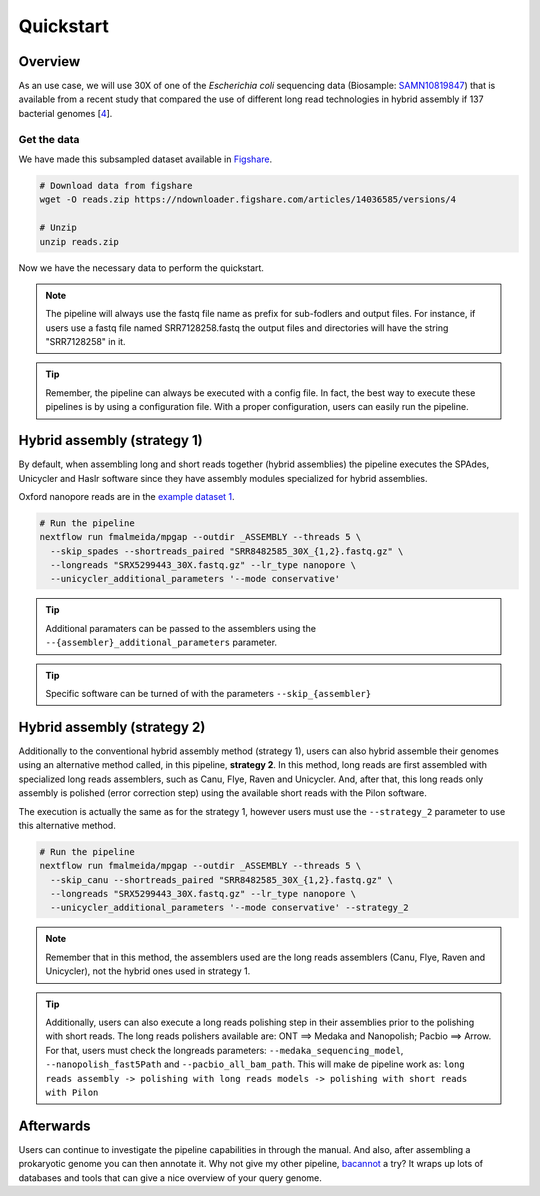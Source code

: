 .. _quickstart:

**********
Quickstart
**********

Overview
========

As an use case, we will use 30X of one of the *Escherichia coli* sequencing data (Biosample: `SAMN10819847 <https://www.ncbi.nlm.nih.gov/biosample/10819847>`_)
that is available from a recent study that compared the use of different long read technologies in hybrid assembly if 137 bacterial genomes [`4 <https://doi.org/10.1099/mgen.0.000294>`_].

Get the data
------------

We have made this subsampled dataset available in `Figshare <https://figshare.com/articles/dataset/Illumina_pacbio_and_ont_sequencing_reads/14036585>`_.

.. code-block:: bash

  # Download data from figshare
  wget -O reads.zip https://ndownloader.figshare.com/articles/14036585/versions/4

  # Unzip
  unzip reads.zip


Now we have the necessary data to perform the quickstart.

.. note::

  The pipeline will always use the fastq file name as prefix for sub-fodlers and output files. For instance, if users use a
  fastq file named SRR7128258.fastq the output files and directories will have the string "SRR7128258" in it.

.. tip::

  Remember, the pipeline can always be executed with a config file. In fact, the best way to execute these pipelines is
  by using a configuration file. With a proper configuration, users can easily run the pipeline.

Hybrid assembly (strategy 1)
============================

By default, when assembling long and short reads together (hybrid assemblies) the pipeline executes the SPAdes, Unicycler and Haslr
software since they have assembly modules specialized for hybrid assemblies.

Oxford nanopore reads are in the `example dataset 1 <https://ngs-preprocess.readthedocs.io/en/latest/quickstart.html#id2>`_.

.. code-block:: bash

  # Run the pipeline
  nextflow run fmalmeida/mpgap --outdir _ASSEMBLY --threads 5 \
    --skip_spades --shortreads_paired "SRR8482585_30X_{1,2}.fastq.gz" \
    --longreads "SRX5299443_30X.fastq.gz" --lr_type nanopore \
    --unicycler_additional_parameters '--mode conservative'


.. tip::

	Additional paramaters can be passed to the assemblers using the ``--{assembler}_additional_parameters`` parameter.

.. tip::

	Specific software can be turned of with the parameters ``--skip_{assembler}``

Hybrid assembly (strategy 2)
============================

Additionally to the conventional hybrid assembly method (strategy 1), users can also hybrid assemble their genomes using an alternative
method called, in this pipeline, **strategy 2**. In this method, long reads are first assembled with specialized long reads assemblers,
such as Canu, Flye, Raven and Unicycler. And, after that, this long reads only assembly is polished (error correction step) using the
available short reads with the Pilon software.

The execution is actually the same as for the strategy 1, however users must use the ``--strategy_2`` parameter to use this alternative method.

.. code-block:: bash

  # Run the pipeline
  nextflow run fmalmeida/mpgap --outdir _ASSEMBLY --threads 5 \
    --skip_canu --shortreads_paired "SRR8482585_30X_{1,2}.fastq.gz" \
    --longreads "SRX5299443_30X.fastq.gz" --lr_type nanopore \
    --unicycler_additional_parameters '--mode conservative' --strategy_2


.. note::

	Remember that in this method, the assemblers used are the long reads assemblers (Canu, Flye, Raven and Unicycler), not the hybrid ones used in strategy 1.

.. tip::

	Additionally, users can also execute a long reads polishing step in their assemblies prior to the polishing with short reads. The long reads polishers available are: ONT ==> Medaka and Nanopolish; Pacbio ==> Arrow. For that, users must check the longreads parameters: ``--medaka_sequencing_model``, ``--nanopolish_fast5Path`` and ``--pacbio_all_bam_path``. This will make de pipeline work as: ``long reads assembly -> polishing with long reads models -> polishing with short reads with Pilon``

Afterwards
==========

Users can continue to investigate the pipeline capabilities in through the manual. And also, after assembling a prokaryotic genome you can then annotate it.
Why not give my other pipeline, `bacannot <https://bacannot.readthedocs.io/en/latest/>`_ a try? It wraps up lots of databases and tools that can give a
nice overview of your query genome.
